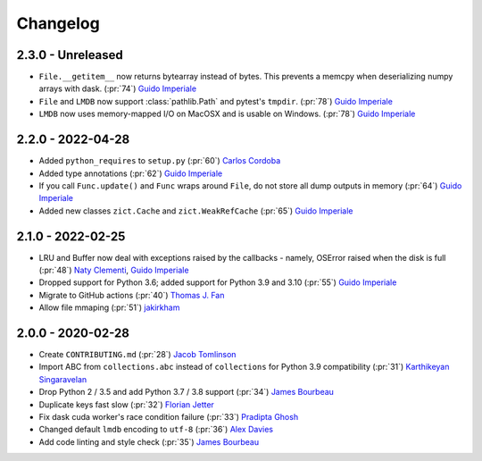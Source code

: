 Changelog
=========

2.3.0 - Unreleased
------------------
- ``File.__getitem__`` now returns bytearray instead of bytes. This prevents a memcpy
  when deserializing numpy arrays with dask. (:pr:`74`) `Guido Imperiale`_
- ``File`` and ``LMDB`` now support :class:`pathlib.Path` and pytest's ``tmpdir``.
  (:pr:`78`) `Guido Imperiale`_
- ``LMDB`` now uses memory-mapped I/O on MacOSX and is usable on Windows.
  (:pr:`78`) `Guido Imperiale`_


2.2.0 - 2022-04-28
------------------
- Added ``python_requires`` to ``setup.py`` (:pr:`60`) `Carlos Cordoba`_
- Added type annotations (:pr:`62`) `Guido Imperiale`_
- If you call ``Func.update()`` and ``Func`` wraps around ``File``, do not store all dump outputs in
  memory (:pr:`64`) `Guido Imperiale`_
- Added new classes ``zict.Cache`` and ``zict.WeakRefCache``
  (:pr:`65`) `Guido Imperiale`_


2.1.0 - 2022-02-25
------------------
- LRU and Buffer now deal with exceptions raised by the callbacks - namely, OSError
  raised when the disk is full (:pr:`48`) `Naty Clementi`_, `Guido Imperiale`_
- Dropped support for Python 3.6; added support for Python 3.9 and 3.10 (:pr:`55`)
  `Guido Imperiale`_
- Migrate to GitHub actions (:pr:`40`) `Thomas J. Fan`_
- Allow file mmaping (:pr:`51`) `jakirkham`_


2.0.0 - 2020-02-28
------------------

- Create ``CONTRIBUTING.md`` (:pr:`28`) `Jacob Tomlinson`_
- Import ABC from ``collections.abc`` instead of ``collections`` for Python 3.9
  compatibility (:pr:`31`) `Karthikeyan Singaravelan`_
- Drop Python 2 / 3.5 and add Python 3.7 / 3.8 support (:pr:`34`) `James Bourbeau`_
- Duplicate keys fast slow (:pr:`32`) `Florian Jetter`_
- Fix dask cuda worker's race condition failure (:pr:`33`) `Pradipta Ghosh`_
- Changed default ``lmdb`` encoding to ``utf-8`` (:pr:`36`) `Alex Davies`_
- Add code linting and style check (:pr:`35`) `James Bourbeau`_

.. _`Jacob Tomlinson`: https://github.com/jacobtomlinson
.. _`Karthikeyan Singaravelan`: https://github.com/tirkarthi
.. _`James Bourbeau`: https://github.com/jrbourbeau
.. _`Florian Jetter`: https://github.com/fjetter
.. _`Pradipta Ghosh`: https://github.com/pradghos
.. _`Alex Davies`: https://github.com/traverseda
.. _`Naty Clementi`: https://github.com/ncclementi
.. _`Guido Imperiale`: https://github.com/crusaderky
.. _`Thomas J. Fan`: https://github.com/thomasjpfan
.. _`jakirkham`: https://github.com/jakirkham
.. _`Carlos Cordoba`: https://github.com/ccordoba12